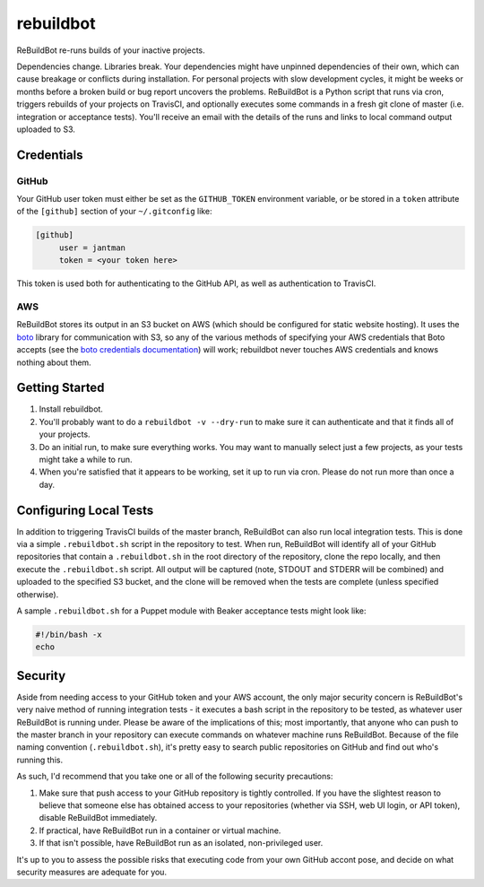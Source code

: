 rebuildbot
----------

ReBuildBot re-runs builds of your inactive projects.

Dependencies change. Libraries break. Your dependencies might have unpinned dependencies of their own, which can cause breakage or conflicts during installation. For personal projects with slow development cycles, it might be weeks or months before a broken build or bug report uncovers the problems. ReBuildBot is a Python script that runs via cron, triggers rebuilds of your projects on TravisCI, and optionally executes some commands in a fresh git clone of master (i.e. integration or acceptance tests). You'll receive an email with the details of the runs and links to local command output uploaded to S3.

Credentials
===========

GitHub
++++++

Your GitHub user token must either be set as the ``GITHUB_TOKEN`` environment variable, or be stored in a ``token`` attribute of the ``[github]`` section of your ``~/.gitconfig`` like:

.. code-block::

   [github]
	user = jantman
	token = <your token here>

This token is used both for authenticating to the GitHub API, as well as authentication to TravisCI.

AWS
+++

ReBuildBot stores its output in an S3 bucket on AWS (which should be configured for static website hosting).
It uses the `boto <https://github.com/boto/boto>`_ library for communication with S3, so any of the various
methods of specifying your AWS credentials that Boto accepts (see the `boto credentials documentation <http://boto.readthedocs.org/en/latest/boto_config_tut.html#credentials>`_)
will work; rebuildbot never touches AWS credentials and knows nothing about them.

Getting Started
===============

1. Install rebuildbot.
2. You'll probably want to do a ``rebuildbot -v --dry-run`` to make sure it can authenticate and that it finds all of your projects.
3. Do an initial run, to make sure everything works. You may want to manually select just a few projects, as your tests might take a while to run.
4. When you're satisfied that it appears to be working, set it up to run via cron. Please do not run more than once a day.

Configuring Local Tests
=======================

In addition to triggering TravisCI builds of the master branch, ReBuildBot can also run local integration tests. This is
done via a simple ``.rebuildbot.sh`` script in the repository to test. When run, ReBuildBot will identify all of your
GitHub repositories that contain a ``.rebuildbot.sh`` in the root directory of the repository, clone the repo locally,
and then execute the ``.rebuildbot.sh`` script. All output will be captured (note, STDOUT and STDERR will be combined)
and uploaded to the specified S3 bucket, and the clone will be removed when the tests are complete (unless specified
otherwise).

A sample ``.rebuildbot.sh`` for a Puppet module with Beaker acceptance tests might look like:

.. code-block:: bash

    #!/bin/bash -x
    echo

Security
========

Aside from needing access to your GitHub token and your AWS account, the only major security concern is ReBuildBot's
very naive method of running integration tests - it executes a bash script in the repository to be tested, as whatever
user ReBuildBot is running under. Please be aware of the implications of this; most importantly, that anyone who can
push to the master branch in your repository can execute commands on whatever machine runs ReBuildBot. Because of the
file naming convention (``.rebuildbot.sh``), it's pretty easy to search public repositories on GitHub and find out
who's running this.

As such, I'd recommend that you take one or all of the following security precautions:

1. Make sure that push access to your GitHub repository is tightly controlled. If you have the slightest reason to believe
   that someone else has obtained access to your repositories (whether via SSH, web UI login, or API token), disable ReBuildBot
   immediately.
2. If practical, have ReBuildBot run in a container or virtual machine.
3. If that isn't possible, have ReBuildBot run as an isolated, non-privileged user.

It's up to you to assess the possible risks that executing code from your own GitHub accont pose, and decide on what
security measures are adequate for you.
